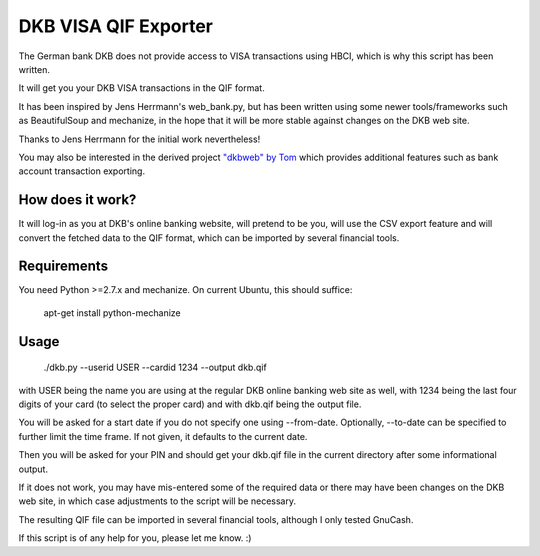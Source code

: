 DKB VISA QIF Exporter
=====================
The German bank DKB does not provide access to VISA transactions using HBCI, which is why this script has been written.

It will get you your DKB VISA transactions in the QIF format.

It has been inspired by Jens Herrmann's web_bank.py, but has been written using some newer tools/frameworks such as BeautifulSoup and mechanize, in the hope that it will be more stable against changes on the DKB web site.

Thanks to Jens Herrmann for the initial work nevertheless!

You may also be interested in the derived project `"dkbweb" by Tom <https://code.google.com/p/dkbweb/>`_ which provides additional features such as bank account transaction exporting.


How does it work?
-----------------
It will log-in as you at DKB's online banking website, will pretend to be
you, will use the CSV export feature and will convert the fetched data to
the QIF format, which can be imported by several financial tools.

Requirements
------------
You need Python >=2.7.x and mechanize. On current Ubuntu,
this should suffice:

    apt-get install python-mechanize

Usage
-----
    ./dkb.py --userid USER --cardid 1234 --output dkb.qif

with USER being the name you are using at the regular DKB online banking web site as well, with 1234 being the last four digits of your card (to select the proper card) and with dkb.qif being the output file.

You will be asked for a start date if you do not specify one using --from-date. Optionally, --to-date can be specified to further limit the time frame. If not given, it defaults to the current date.

Then you will be asked for your PIN and should get your dkb.qif file in the current directory after some informational output.

If it does not work, you may have mis-entered some of the required data or there may have been changes on the DKB web site, in which case adjustments to the script will be necessary.

The resulting QIF file can be imported in several financial tools, although I only tested GnuCash.  

If this script is of any help for you, please let me know. :)
